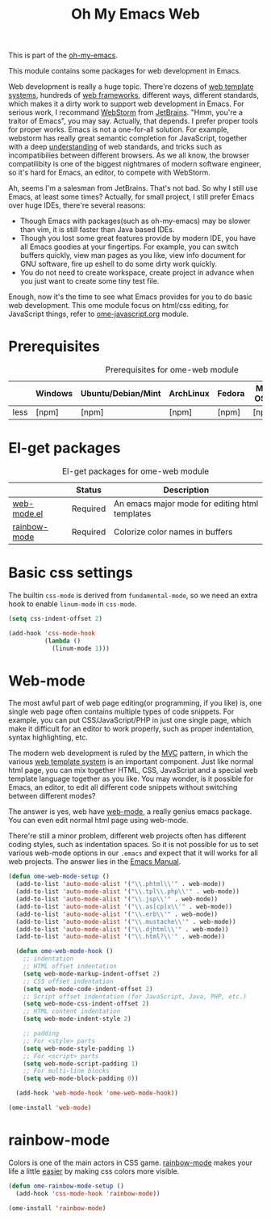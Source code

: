 #+TITLE: Oh My Emacs Web
#+OPTIONS: toc:2 num:nil ^:nil

This is part of the [[https://github.com/xiaohanyu/oh-my-emacs][oh-my-emacs]].

This module contains some packages for web development in Emacs.

Web development is really a huge topic. There're dozens of [[http://en.wikipedia.org/wiki/Web_template_system][web template
systems]], hundreds of [[http://en.wikipedia.org/wiki/Web_application_framework][web frameworks]], different ways, different standards, which
makes it a dirty work to support web development in Emacs. For serious work, I
recommand [[http://www.jetbrains.com/webstorm/][WebStorm]] from [[http://www.jetbrains.com/][JetBrains]]. "Hmm, you're a traitor of Emacs", you may
say. Actually, that depends. I prefer proper tools for proper works. Emacs is
not a one-for-all solution. For example, webstorm has really great semantic
completion for JavaScript, together with a deep [[http://www.jetbrains.com/webstorm/features/index.html][understanding]] of web standards,
and tricks such as incompatibilies between different browsers. As we all know,
the browser compatilibity is one of the biggest nightmares of modern software
engineer, so it's hard for Emacs, an editor, to compete with WebStorm.

Ah, seems I'm a salesman from JetBrains. That's not bad. So why I still use
Emacs, at least some times? Actually, for small project, I still prefer Emacs
over huge IDEs, there're several reasons:
- Though Emacs with packages(such as oh-my-emacs) may be slower than vim, it is
  still faster than Java based IDEs.
- Though you lost some great features provide by modern IDE, you have all Emacs
  goodies at your fingertips. For example, you can switch buffers quickly, view
  man pages as you like, view info document for GNU software, fire up eshell to
  do some dirty work quickly.
- You do not need to create workspace, create project in advance when you just
  want to create some tiny test file.

Enough, now it's the time to see what Emacs provides for you to do basic web
development. This ome module focus on html/css editing, for JavaScript things,
refer to [[file:ome-javascript.org][ome-javascript.org]] module.

* Prerequisites
  :PROPERTIES:
  :CUSTOM_ID: web-prerequisites
  :END:

#+NAME: web-prerequisites
#+CAPTION: Prerequisites for ome-web module
|      | Windows | Ubuntu/Debian/Mint | ArchLinux | Fedora | Mac OS X | Mandatory? |
|------+---------+--------------------+-----------+--------+----------+------------|
| less | [npm]   | [npm]              | [npm]     | [npm]  | [npm]    | No         |

* El-get packages
  :PROPERTIES:
  :CUSTOM_ID: web-el-get-packages
  :END:

#+NAME: web-el-get-packages
#+CAPTION: El-get packages for ome-web module
|               | Status   | Description                                    |
|---------------+----------+------------------------------------------------|
| [[http://web-mode.org/][web-mode.el]]   | Required | An emacs major mode for editing html templates |
| [[http://julien.danjou.info/projects/emacs-packages#rainbow-mode][rainbow-mode]]  | Required | Colorize color names in buffers                |


* Basic css settings
  :PROPERTIES:
  :CUSTOM_ID: basic-css
  :END:

The builtin =css-mode= is derived from =fundamental-mode=, so we need an extra
hook to enable =linum-mode= in =css-mode=.

#+NAME: basic-css
#+BEGIN_SRC emacs-lisp
  (setq css-indent-offset 2)

  (add-hook 'css-mode-hook
            (lambda ()
              (linum-mode 1)))
#+END_SRC

* Web-mode
  :PROPERTIES:
  :CUSTOM_ID: web-mode
  :END:

The most awful part of web page editing(or programming, if you like) is, one
single web page often contains multiple types of code snippets. For example,
you can put CSS/JavaScript/PHP in just one single page, which make it difficult
for an editor to work properly, such as proper indentation, syntax
highlighting, etc.

The modern web development is ruled by the [[http://en.wikipedia.org/wiki/Model%25E2%2580%2593view%25E2%2580%2593controller][MVC]] pattern, in which the various
[[http://en.wikipedia.org/wiki/Web_template_system][web template system]] is an important component. Just like normal html page, you
can mix together HTML, CSS, JavaScript and a special web template language
together as you like. You may wonder, is it possible for Emacs, an editor, to
edit all different code snippets without switching between different modes?

The answer is yes, web have [[http://web-mode.org/][web-mode]], a really genius emacs package. You can
even edit normal html page using web-mode.

There're still a minor problem, different web projects often has different
coding styles, such as indentation spaces. So it is not possible for us to set
various web-mode options in our =.emacs= and expect that it will works for all
web projects. The answer lies in the [[http://www.gnu.org/software/emacs/manual/html_node/emacs/Directory-Variables.html][Emacs Manual]].

#+NAME: web-mode
#+BEGIN_SRC emacs-lisp
  (defun ome-web-mode-setup ()
    (add-to-list 'auto-mode-alist '("\\.phtml\\'" . web-mode))
    (add-to-list 'auto-mode-alist '("\\.tpl\\.php\\'" . web-mode))
    (add-to-list 'auto-mode-alist '("\\.jsp\\'" . web-mode))
    (add-to-list 'auto-mode-alist '("\\.as[cp]x\\'" . web-mode))
    (add-to-list 'auto-mode-alist '("\\.erb\\'" . web-mode))
    (add-to-list 'auto-mode-alist '("\\.mustache\\'" . web-mode))
    (add-to-list 'auto-mode-alist '("\\.djhtml\\'" . web-mode))
    (add-to-list 'auto-mode-alist '("\\.html?\\'" . web-mode))

    (defun ome-web-mode-hook ()
      ;; indentation
      ;; HTML offset indentation
      (setq web-mode-markup-indent-offset 2)
      ;; CSS offset indentation
      (setq web-mode-code-indent-offset 2)
      ;; Script offset indentation (for JavaScript, Java, PHP, etc.)
      (setq web-mode-css-indent-offset 2)
      ;; HTML content indentation
      (setq web-mode-indent-style 2)

      ;; padding
      ;; For <style> parts
      (setq web-mode-style-padding 1)
      ;; For <script> parts
      (setq web-mode-script-padding 1)
      ;; For multi-line blocks
      (setq web-mode-block-padding 0))

    (add-hook 'web-mode-hook 'ome-web-mode-hook))

  (ome-install 'web-mode)
#+END_SRC

* rainbow-mode
  :PROPERTIES:
  :CUSTOM_ID: rainbow-mode
  :END:

Colors is one of the main actors in CSS game. [[http://julien.danjou.info/projects/emacs-packages#rainbow-mode][rainbow-mode]] makes your life a
little [[http://blog.gabrielsaldana.org/easy-css-editing-with-emacs/][easier]] by making css colors more visible.

#+NAME: rainbow-mode
#+BEGIN_SRC emacs-lisp
  (defun ome-rainbow-mode-setup ()
    (add-hook 'css-mode-hook 'rainbow-mode))

  (ome-install 'rainbow-mode)
#+END_SRC
